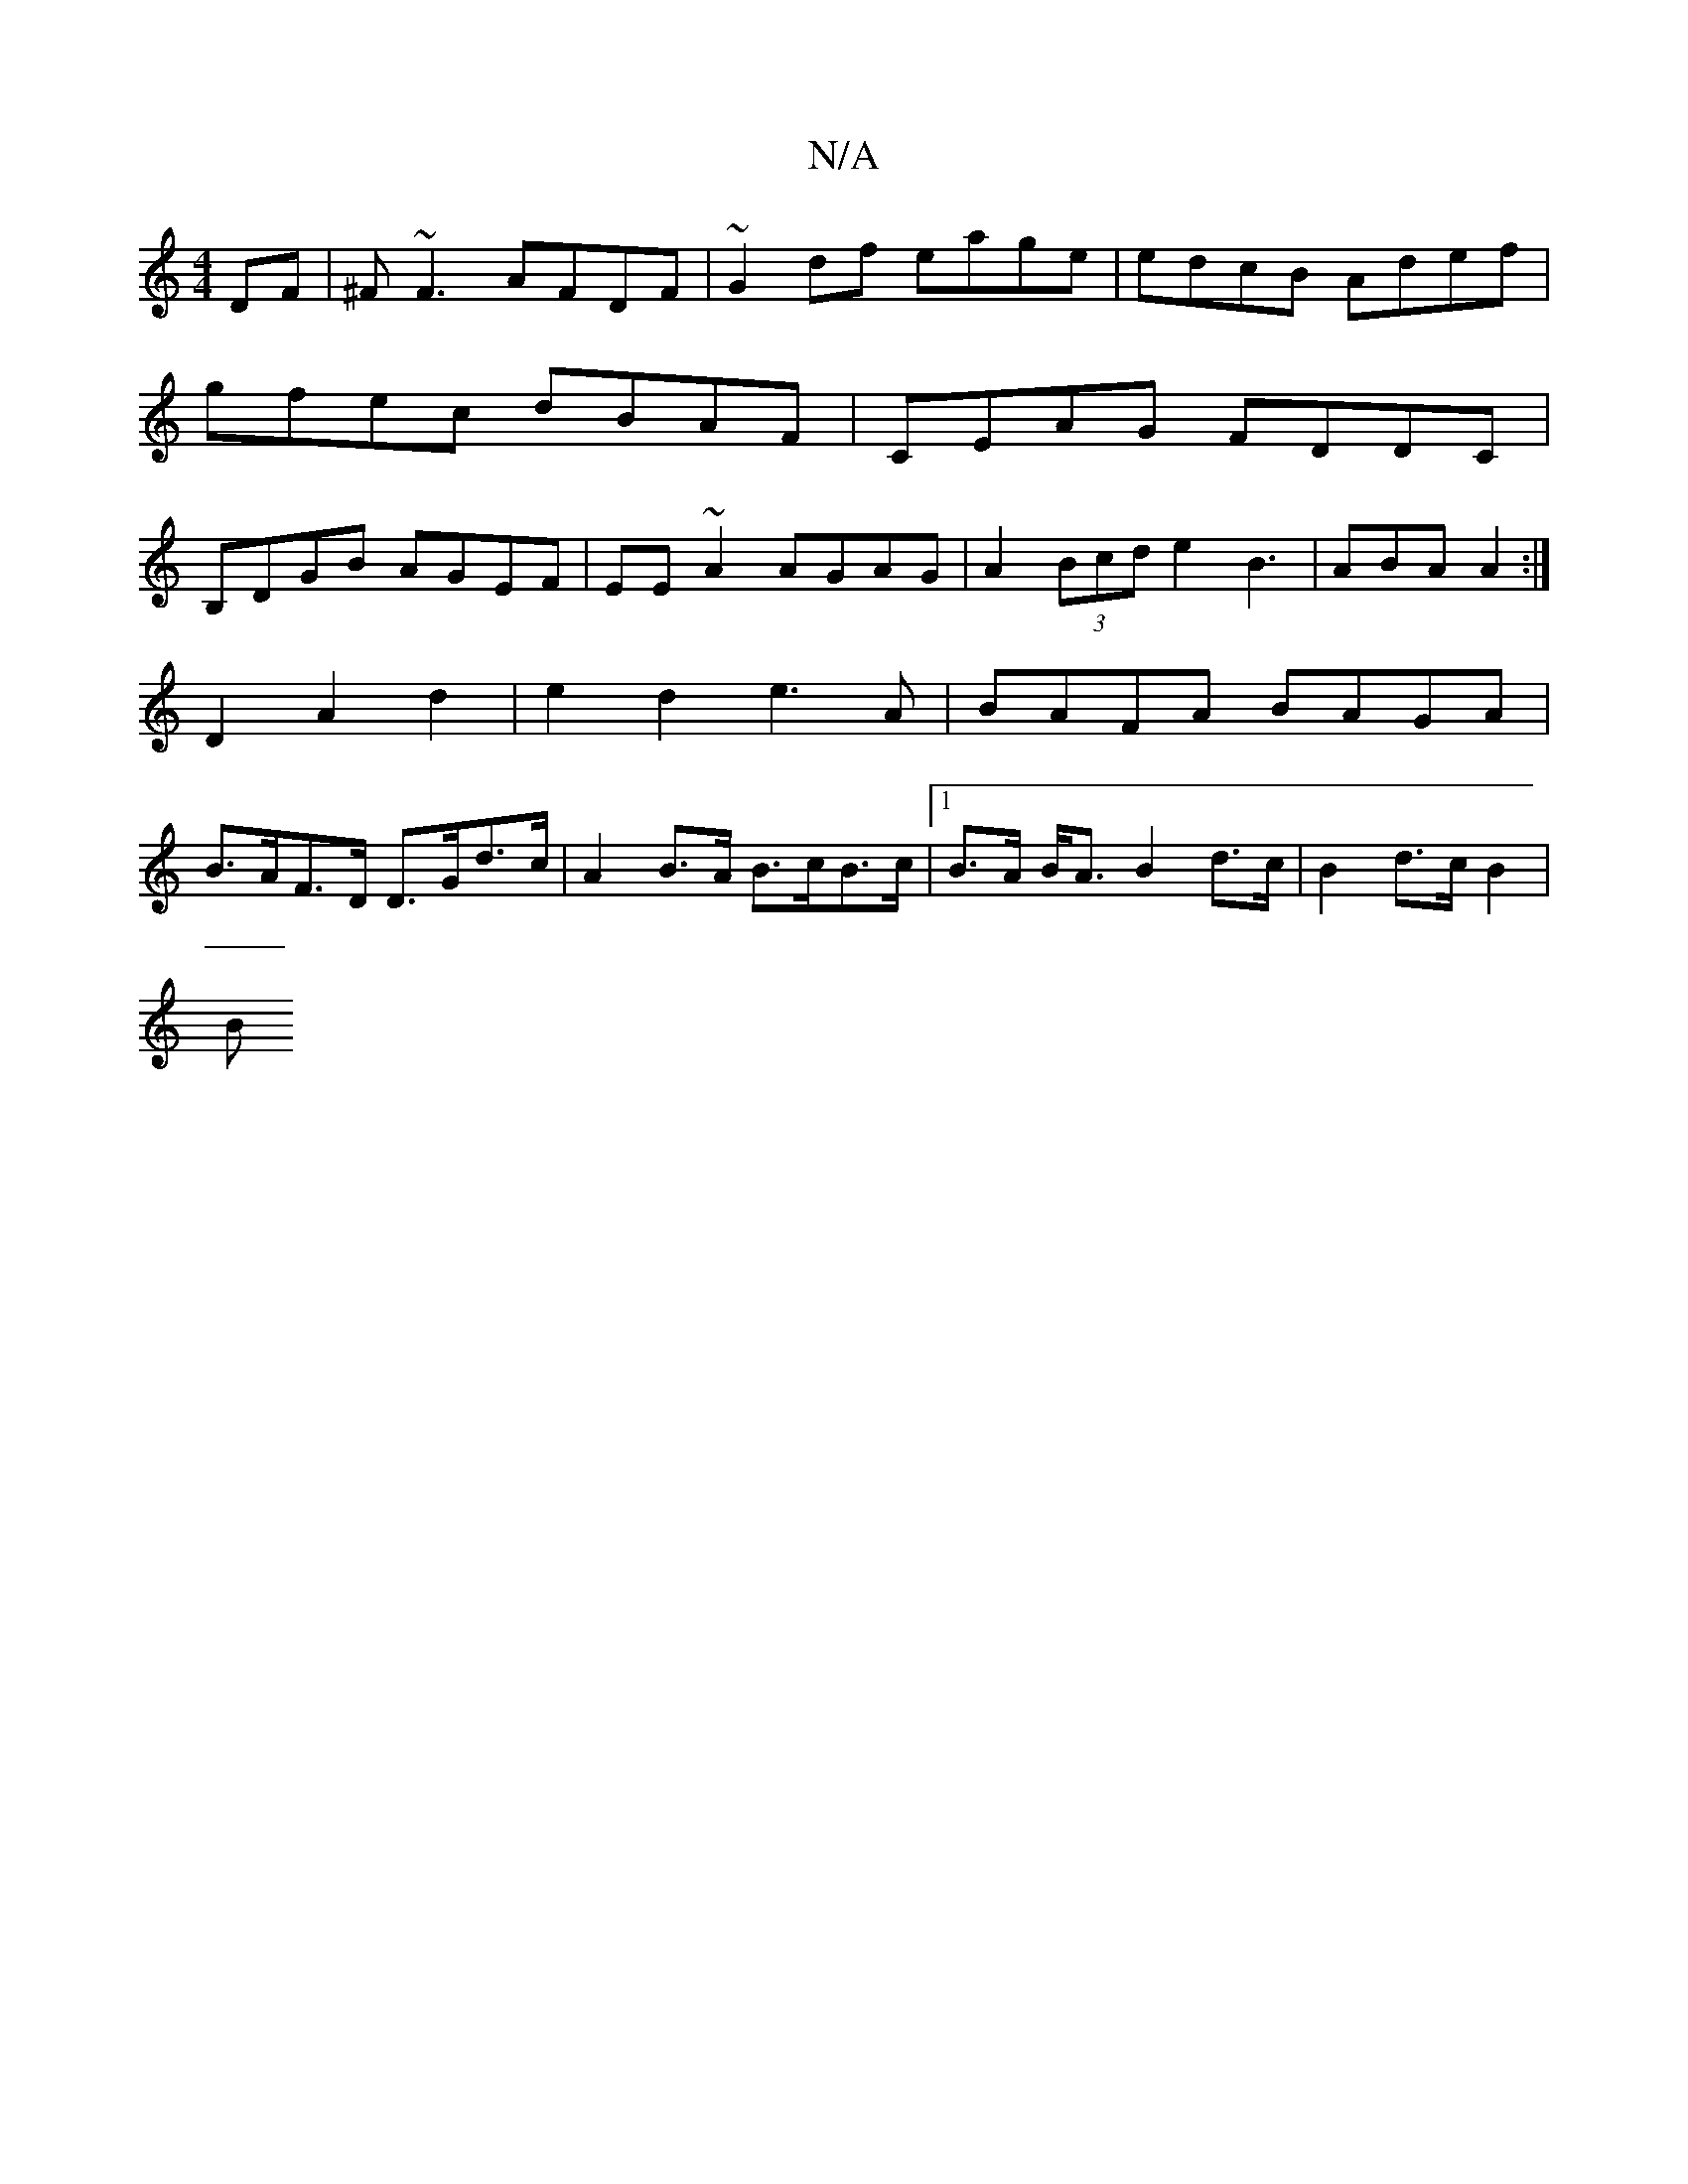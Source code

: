 X:1
T:N/A
M:4/4
R:N/A
K:Cmajor
DF | ^F~F3 AFDF|~G2 df eage|edcB Adef|gfec dBAF|CEAG FDDC|B,DGB AGEF|EE~A2 AGAG|A2 (3Bcd e2 B3| ABA A2 :|
D2A2d2|e2d2 e3 A | BAFA BAGA |
B>AF>D D>Gd>c | A2 B>A B>cB>c |1 B>A B<A B2 d>c | B2 d>c B2 |
B